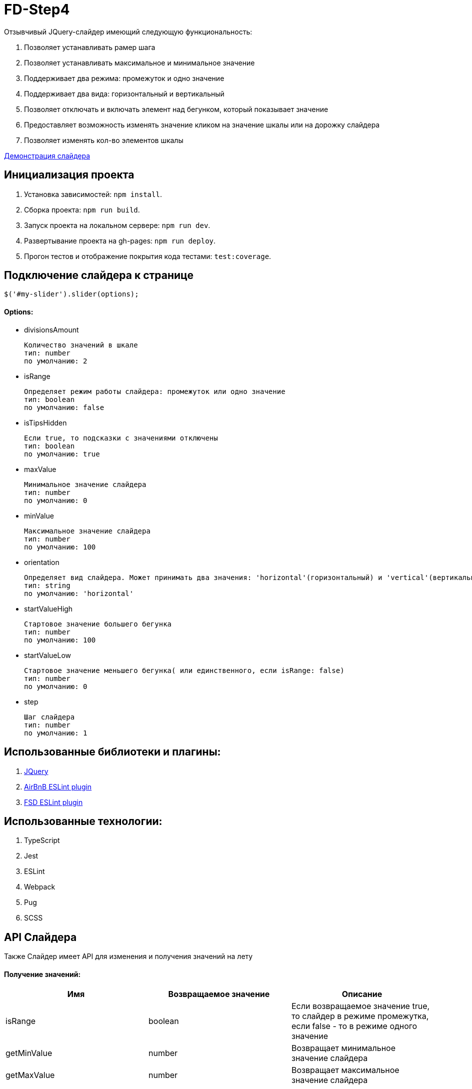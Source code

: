 = FD-Step4

Отзывчивый JQuery-слайдер имеющий следующую функциональность:

. Позволяет устанавливать рамер шага
. Позволяет устанавливать максимальное и минимальное значение
. Поддерживает два режима: промежуток и одно значение
. Поддерживает два вида: горизонтальный и вертикальный
. Позволяет отключать и включать элемент над бегунком, который показывает значение
. Предоставляет возможность изменять значение кликом на значение шкалы или на дорожку слайдера
. Позволяет изменять кол-во элементов шкалы

https://ruefulmage.github.io/FD-Step4/[Демонстрация слайдера]

== Инициализация проекта

. Установка зависимостей: `npm install`.
. Сборка проекта: `npm run build`.
. Запуск проекта на локальном сервере: `npm run dev`.
. Развертывание проекта на gh-pages: `npm run deploy`.
. Прогон тестов и отображение покрытия кода тестами: `test:coverage`.

== Подключение слайдера к странице

[source,js]
----
$('#my-slider').slider(options);
----

==== Options:

* divisionsAmount

    Количество значений в шкале
    тип: number
    по умолчанию: 2

* isRange

    Определяет режим работы слайдера: промежуток или одно значение
    тип: boolean
    по умолчанию: false

* isTipsHidden

    Если true, то подсказки с значениями отключены
    тип: boolean
    по умолчанию: true

* maxValue

    Минимальное значение слайдера
    тип: number
    по умолчанию: 0

* minValue

    Максимальное значение слайдера
    тип: number
    по умолчанию: 100

* orientation

    Определяет вид слайдера. Может принимать два значения: 'horizontal'(горизонтальный) и 'vertical'(вертикальный)
    тип: string
    по умолчанию: 'horizontal'

* startValueHigh

    Стартовое значение большего бегунка
    тип: number
    по умолчанию: 100

* startValueLow

    Стартовое значение меньшего бегунка( или единственного, если isRange: false)
    тип: number
    по умолчанию: 0

* step

    Шаг слайдера
    тип: number
    по умолчанию: 1

== Использованные библиотеки и плагины:

. https://jquery.com/[JQuery]
. https://github.com/airbnb/javascript/tree/master/packages/eslint-config-airbnb[AirBnB ESLint plugin]
. https://github.com/lndbaryshnikov/eslint-plugin-fsd[FSD ESLint plugin]

== Использованные технологии:

. TypeScript
. Jest
. ESLint
. Webpack
. Pug
. SCSS

== API Слайдера

Также Слайдер имеет API для изменения и получения значений на лету

==== Получение значений:

|===
| Имя| Возвращаемое значение | Описание

|isRange
|boolean
|Если возвращаемое значение true, то слайдер в режиме промежутка, если false - то в режиме одного значение

|getMinValue
|number
|Возвращает минимальное значение слайдера

|getMaxValue
|number
|Возвращает максимальное значение слайдера

|getHighValue
|number
|Возвращает значение большего бегунка

|getLowValue
|number
|Возвращает значение меньшего бегунка(или единственного, если isRange: false)

|getStep
|number
|Возвращает шаг слайдера

|getOrientation
|string
|Возвращает вид слайдера(горизонтальный или вертикальный)

|getHide
|boolean
|Если возвращаемое значение true, то подсказки отключены

|getDivisionsAmount
|number
|Возвращает количество значений шкалы

|===

==== Изменение значений:

|===
| Имя| Принимаемые аргументы | Возвращаемое значение | Описание

|setRangeMode
|isRange: boolean
|
|Если принимаемое значение true, то переводит слайдер в режим промежутка, если false - то в режим одного значение

|setMinValue
|minValue: number
|
|Изменяет минимальное значение слайдера

|setMaxValue
|maxValue: number
|boolean
|Изменяет максимальное значение слайдера. Возвращает true, если изменение прошло успешно

|setHighValue
|highValue: number
|boolean
|Изменяет значение большего бегунка. Возвращает true, если изменение прошло успешно

|setLowValue
|lowValue: number
|
|Изменяет значение меньшего бегунка(или единственного, если isRange: false)

|setStep
|step: number
|number
|Изменяет шаг слайдера. Возвращает true, если изменение прошло успешно

|getOrientation
|orientation: string
|
|Изменяет вид слайдера(горизонтальный или вертикальный). Принимает только 'horizontal' и 'vertical'

|hideTips
|
|
|Отключает подсказки

|showTips
|
|
|Включает подсказки

|setDivisionsAmount
|divisionsAmount: number
|boolean
|Изменяет количество значений шкалы. Если изменение прошло успешно, то возвращает true

|===

==== Событие

При изменении значений настроек слайдера, генерируется событие 'slider-change' на корневом DOM-элементе слайдера.

== Архитектура

==== Модель

Хранит бизнес-данные слайдера: значения, граничные значения, шаг и режим слайдера(промежуток или одиночное значение).
Является одновременно и фасадом(т.е. предоставляет методы для чтения и изменения данных и валидирует приходящие данные)
и издателем(т.е. оповещает подписчиков об изменениях). Не имеет зависимостей с другими модулями.

==== Вид

Является графическим отображением Модели и через него пользователь может изменять Модель. Вид имеет главный класс View,
который является одновременно и фасадом для всего Вида и издателем(оповещает подписчиков об определенных действиях пользователя).
Сам по себе View являет оберткой корневого DOM-элемента слайдера. Также есть классы Range, Strip, Tip, Scale, ScaleSubElement
и Runner. Все эти классы являеются частями слайдера, т.е. обертками DOM-элементов слайдера и предоставляют методы для
работы с ними. Также все они являются наследниками абстрактного класса ViewComponent.

Общение между компонентами Вида происходит следующим образом. View создает нужные экземпляры классов и имеет ссылки на них, но сами
экземпляры, т.е. остальные компоненты Вида не знают и View. При действиях пользователя на DOM-элементе
компонента(Runner, Stripe, Scale) генерируется кастомное событие, которое хранит нужные данные, а View уже посредством всплытия
этих событий их отлавливает и обрабатывает. Обработка в свою очередь подразумевает оповещение подписчиков о произошедшем событии.

Для поддержки горизонтального и вертикального вида имеется интерфейс IOrientationBehavior. Он хранит методы, которые импользуют
компоненты для изменения позиций своих DOM-элементов нужным образом. У этого класса есть две реализации VerticalOrientationBehavior
и HorizontalOrientationBehavior. Компоненты хранят экземпляр нужной реализации IOrientationBehavior. В случае изменения вида,
просто изменяется ссылка. Это по факту паттерн Стратегия. Эта реализация позволяет при необходимости добавить другие виды безболезненно.

Вид не знает ни о Контроллере, ни о Модели.

==== Контроллер

Контроллер хранит ссылки на Модель и Вид и является подписчиком Вида и Модели. Он получает оповещения об изменении Модели и изменяет Вид.
Также он получает оповещения о действиях пользователя, после изменяет Модель и тем самым валидирует полученные от Вида данные и уже
с помощью методов фасада Вида изменяет Вид.

Из-за разного поведения при режиме промежутка и режиме одиночного значения, реализован паттерн Стратегия. Т.е. существует интерфейс
IControllerHandler и его реализации: RangeControllerHandler и SingleValueControllerHandler.

Класс Controller является основным классом Контроллера и обрабатывает оповещения от Модели и Вида. Он имеет ссылку на нужную реализацию
IControllerHandler.

== UML-диаграма

image::https://github.com/RuefulMage/FD-Step4/blob/master/Slider-diagram.png[UML-diagram]
